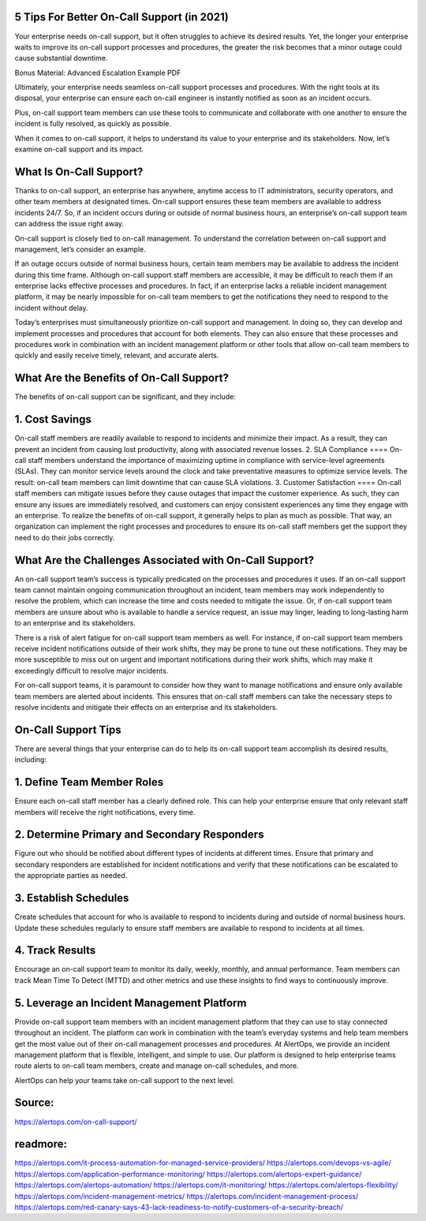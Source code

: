 5 Tips For Better On-Call Support (in 2021)
========

 
Your enterprise needs on-call support, but it often struggles to achieve its desired results. Yet, the longer your enterprise waits to improve its on-call support processes and procedures, the greater the risk becomes that a minor outage could cause substantial downtime.

Bonus Material: Advanced Escalation Example PDF

Ultimately, your enterprise needs seamless on-call support processes and procedures. With the right tools at its disposal, your enterprise can ensure each on-call engineer is instantly notified as soon as an incident occurs.

Plus, on-call support team members can use these tools to communicate and collaborate with one another to ensure the incident is fully resolved, as quickly as possible.

When it comes to on-call support, it helps to understand its value to your enterprise and its stakeholders. Now, let’s examine on-call support and its impact.

What Is On-Call Support?
=====
Thanks to on-call support, an enterprise has anywhere, anytime access to IT administrators, security operators, and other team members at designated times. On-call support ensures these team members are available to address incidents 24/7. So, if an incident occurs during or outside of normal business hours, an enterprise’s on-call support team can address the issue right away.

On-call support is closely tied to on-call management. To understand the correlation between on-call support and management, let’s consider an example.

If an outage occurs outside of normal business hours, certain team members may be available to address the incident during this time frame. Although on-call support staff members are accessible, it may be difficult to reach them if an enterprise lacks effective processes and procedures. In fact, if an enterprise lacks a reliable incident management platform, it may be nearly impossible for on-call team members to get the notifications they need to respond to the incident without delay.

Today’s enterprises must simultaneously prioritize on-call support and management. In doing so, they can develop and implement processes and procedures that account for both elements. They can also ensure that these processes and procedures work in combination with an incident management platform or other tools that allow on-call team members to quickly and easily receive timely, relevant, and accurate alerts.

What Are the Benefits of On-Call Support?
=====
The benefits of on-call support can be significant, and they include:

1. Cost Savings
====
On-call staff members are readily available to respond to incidents and minimize their impact. As a result, they can prevent an incident from causing lost productivity, along with associated revenue losses.
2. SLA Compliance
====
On-call staff members understand the importance of maximizing uptime in compliance with service-level agreements (SLAs). They can monitor service levels around the clock and take preventative measures to optimize service levels. The result: on-call team members can limit downtime that can cause SLA violations.
3. Customer Satisfaction
====
On-call staff members can mitigate issues before they cause outages that impact the customer experience. As such, they can ensure any issues are immediately resolved, and customers can enjoy consistent experiences any time they engage with an enterprise.
To realize the benefits of on-call support, it generally helps to plan as much as possible. That way, an organization can implement the right processes and procedures to ensure its on-call staff members get the support they need to do their jobs correctly.

What Are the Challenges Associated with On-Call Support?
====
An on-call support team’s success is typically predicated on the processes and procedures it uses. If an on-call support team cannot maintain ongoing communication throughout an incident, team members may work independently to resolve the problem, which can increase the time and costs needed to mitigate the issue. Or, if on-call support team members are unsure about who is available to handle a service request, an issue may linger, leading to long-lasting harm to an enterprise and its stakeholders.

There is a risk of alert fatigue for on-call support team members as well. For instance, if on-call support team members receive incident notifications outside of their work shifts, they may be prone to tune out these notifications. They may be more susceptible to miss out on urgent and important notifications during their work shifts, which may make it exceedingly difficult to resolve major incidents.

For on-call support teams, it is paramount to consider how they want to manage notifications and ensure only available team members are alerted about incidents. This ensures that on-call staff members can take the necessary steps to resolve incidents and mitigate their effects on an enterprise and its stakeholders.

On-Call Support Tips
====
There are several things that your enterprise can do to help its on-call support team accomplish its desired results, including:

1. Define Team Member Roles
====
Ensure each on-call staff member has a clearly defined role. This can help your enterprise ensure that only relevant staff members will receive the right notifications, every time.

2. Determine Primary and Secondary Responders
====
Figure out who should be notified about different types of incidents at different times. Ensure that primary and secondary responders are established for incident notifications and verify that these notifications can be escalated to the appropriate parties as needed.

3. Establish Schedules
=====
Create schedules that account for who is available to respond to incidents during and outside of normal business hours. Update these schedules regularly to ensure staff members are available to respond to incidents at all times.

4. Track Results
====
Encourage an on-call support team to monitor its daily, weekly, monthly, and annual performance. Team members can track Mean Time To Detect (MTTD) and other metrics and use these insights to find ways to continuously improve.

5. Leverage an Incident Management Platform
=====
Provide on-call support team members with an incident management platform that they can use to stay connected throughout an incident. The platform can work in combination with the team’s everyday systems and help team members get the most value out of their on-call management processes and procedures.
At AlertOps, we provide an incident management platform that is flexible, intelligent, and simple to use. Our platform is designed to help enterprise teams route alerts to on-call team members, create and manage on-call schedules, and more.

AlertOps can help your teams take on-call support to the next level.

Source:
========
https://alertops.com/on-call-support/

readmore:
========

https://alertops.com/it-process-automation-for-managed-service-providers/
https://alertops.com/devops-vs-agile/
https://alertops.com/application-performance-monitoring/
https://alertops.com/alertops-expert-guidance/
https://alertops.com/alertops-automation/
https://alertops.com/it-monitoring/
https://alertops.com/alertops-flexibility/
https://alertops.com/incident-management-metrics/
https://alertops.com/incident-management-process/
https://alertops.com/red-canary-says-43-lack-readiness-to-notify-customers-of-a-security-breach/
